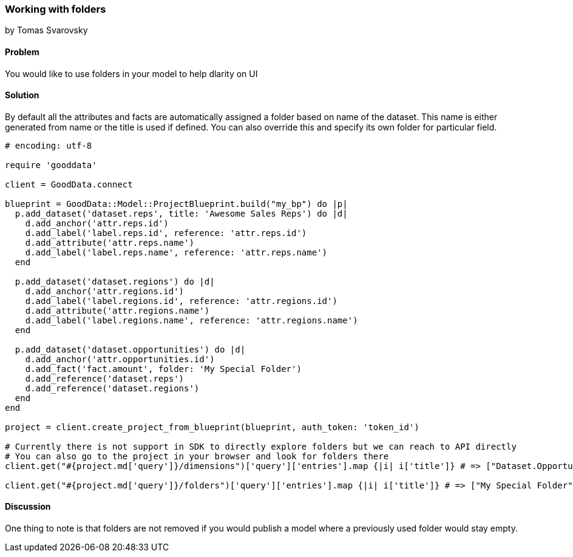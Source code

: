 === Working with folders
by Tomas Svarovsky

==== Problem
You would like to use folders in your model to help dlarity on UI 

==== Solution

By default all the attributes and facts are automatically assigned a folder based on name of the dataset. This name is either generated from name or the title is used if defined. You can also override this and specify its own folder for particular field.

[source,ruby]
----
# encoding: utf-8

require 'gooddata'

client = GoodData.connect

blueprint = GoodData::Model::ProjectBlueprint.build("my_bp") do |p|
  p.add_dataset('dataset.reps', title: 'Awesome Sales Reps') do |d|
    d.add_anchor('attr.reps.id')
    d.add_label('label.reps.id', reference: 'attr.reps.id')
    d.add_attribute('attr.reps.name')
    d.add_label('label.reps.name', reference: 'attr.reps.name')
  end

  p.add_dataset('dataset.regions') do |d|
    d.add_anchor('attr.regions.id')
    d.add_label('label.regions.id', reference: 'attr.regions.id')
    d.add_attribute('attr.regions.name')
    d.add_label('label.regions.name', reference: 'attr.regions.name')
  end
  
  p.add_dataset('dataset.opportunities') do |d|
    d.add_anchor('attr.opportunities.id')
    d.add_fact('fact.amount', folder: 'My Special Folder')
    d.add_reference('dataset.reps')
    d.add_reference('dataset.regions')
  end
end

project = client.create_project_from_blueprint(blueprint, auth_token: 'token_id')

# Currently there is not support in SDK to directly explore folders but we can reach to API directly
# You can also go to the project in your browser and look for folders there
client.get("#{project.md['query']}/dimensions")['query']['entries'].map {|i| i['title']} # => ["Dataset.Opportunities", "Awesome Sales Reps", "Dataset.Regions"]

client.get("#{project.md['query']}/folders")['query']['entries'].map {|i| i['title']} # => ["My Special Folder"]
----

==== Discussion

One thing to note is that folders are not removed if you would publish a model where a previously used folder would stay empty.